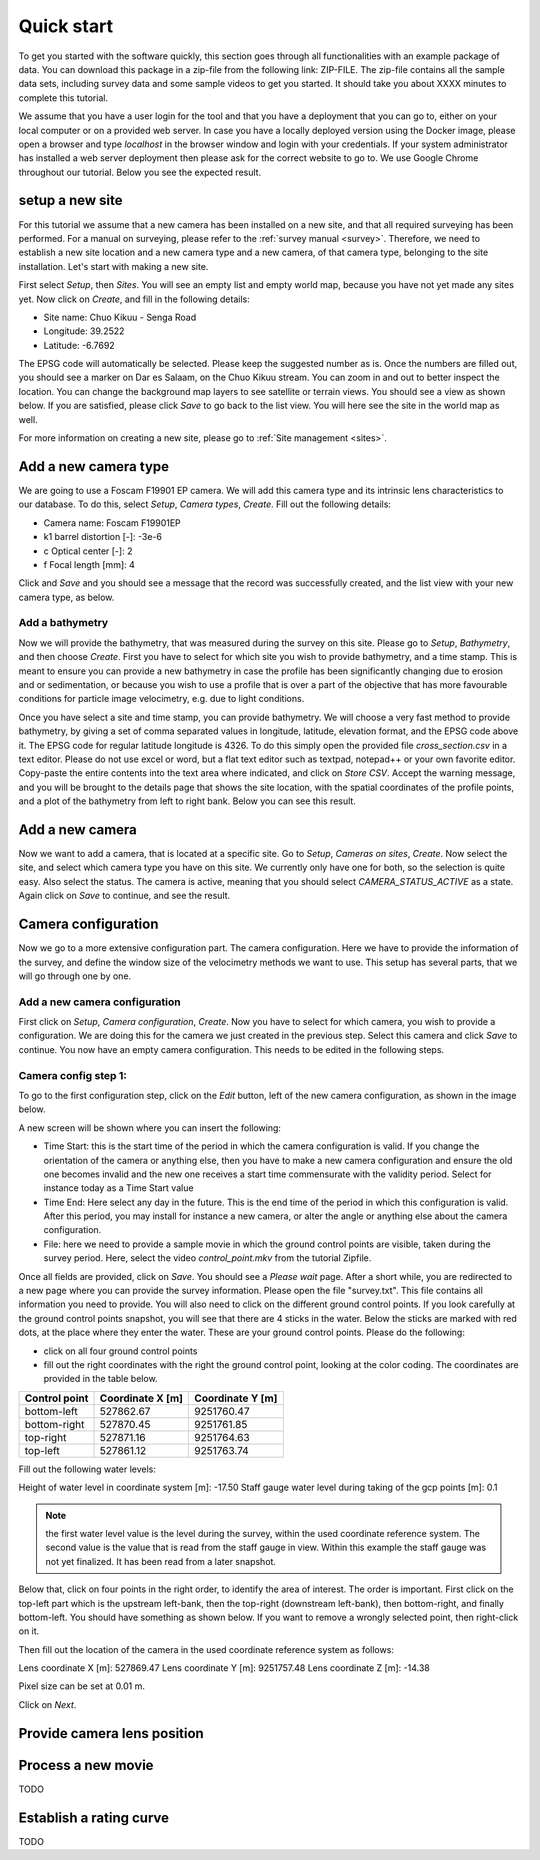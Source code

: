 .. _tutorial:

Quick start
===========

To get you started with the software quickly, this section goes through all functionalities with an example package of data.
You can download this package in a zip-file from the following link: ZIP-FILE. The zip-file contains all the sample
data sets, including survey data and some sample videos to get you started. It should take you about XXXX minutes to
complete this tutorial.

We assume that you have a user login for the tool and that you have a deployment that you can go to, either on your
local computer or on a provided web server. In case you have a locally deployed version using the Docker image,
please open a browser and type `localhost` in the browser window and login with your credentials. If your system
administrator has installed a web server deployment then please ask for the correct website to go to. We use Google
Chrome throughout our tutorial. Below you see the expected result.

.. image:: img/landing_page.png

.. _tutorial_site_setup:

setup a new site
----------------

For this tutorial we assume that a new camera has been installed on a new site, and that all required surveying has
been performed. For a manual on surveying, please refer to the :ref:`survey manual <survey>`. Therefore, we need to
establish a new site location and a new camera type and a new camera, of that camera type, belonging to the site
installation. Let's start with making a new site.

First select `Setup`, then `Sites`. You will see an empty list and empty world map, because you have not yet made any
sites yet. Now click on `Create`, and fill in the following details:

- Site name: Chuo Kikuu - Senga Road
- Longitude: 39.2522
- Latitude: -6.7692

The EPSG code will automatically be selected. Please keep the suggested number as is. Once the numbers are filled
out, you should see a marker on Dar es Salaam, on the Chuo Kikuu stream. You can zoom in and out to better inspect
the location. You can change the background map layers to see satellite or terrain views. You should see a view as
shown below. If you are satisfied, please click `Save` to go back to the list view. You will here see the site in the
world map as well.

.. image:: img/tutorial_site.png

For more information on creating a new site, please go to :ref:`Site management <sites>`.

Add a new camera type
---------------------
We are going to use a Foscam F19901 EP camera. We will add this camera type and its intrinsic lens characteristics to
our database. To do this, select `Setup`, `Camera types`, `Create`. Fill out the following details:

- Camera name: Foscam F19901EP
- k1 barrel distortion [-]: -3e-6
- c Optical center [-]: 2
- f Focal length [mm]: 4

Click and `Save` and you should see a message that the record was successfully created, and the list view with your
new camera type, as below.

.. image:: img/tutorial_camera_type.png

Add a bathymetry
~~~~~~~~~~~~~~~~
Now we will provide the bathymetry, that was measured during the survey on this site. Please go to `Setup`,
`Bathymetry`, and then choose `Create`. First you have to select for which site you wish to provide bathymetry, and
a time stamp. This is meant to ensure you can provide a new bathymetry in case the profile has been significantly
changing due to erosion and or sedimentation, or because you wish to use a profile that is over a part of the
objective that has more favourable conditions for particle image velocimetry, e.g. due to light conditions.

Once you have select a site and time stamp, you can provide bathymetry. We will choose a very fast method to provide
bathymetry, by giving a set of comma separated values in longitude, latitude, elevation format, and the EPSG code
above it. The EPSG code for regular latitude longitude is 4326. To do this simply open the provided file
`cross_section.csv` in a text editor. Please do not use excel or word, but a flat text editor such as textpad,
notepad++ or your own favorite editor. Copy-paste the entire contents into the text area where indicated, and click
on `Store CSV`. Accept the warning message, and you will be brought to the details page that shows the site location,
with the spatial coordinates of the profile points, and a plot of the bathymetry from left to right bank. Below you
can see this result.

.. image:: img/tutorial_bathymetry.png

Add a new camera
----------------
Now we want to add a camera, that is located at a specific site. Go to `Setup`, `Cameras on sites`, `Create`. Now
select the site, and select which camera type you have on this site. We currently only have one for both, so the
selection is quite easy. Also select the status. The camera is active, meaning that you should select
`CAMERA_STATUS_ACTIVE` as a state. Again click on `Save` to continue, and see the result.

Camera configuration
------------------------------
Now we go to a more extensive configuration part. The camera configuration. Here we have to provide the information
of the survey, and define the window size of the velocimetry methods we want to use. This setup has several parts,
that we will go through one by one.

Add a new camera configuration
~~~~~~~~~~~~~~~~~~~~~~~~~~~~~~
First click on `Setup`, `Camera configuration`, `Create`. Now you have to select for which camera, you wish to
provide a configuration. We are doing this for the camera we just created in the previous step. Select this camera
and click `Save` to continue. You now have an empty camera configuration. This needs to be edited in the following
steps.

Camera config step 1:
~~~~~~~~~~~~~~~~~~~~~
To go to the first configuration step, click on the `Edit` button, left of the new camera configuration, as shown in
the image below.

.. image:: img/tutorial_cameraconfig_edit.png

A new screen will be shown where you can insert the following:

- Time Start: this is the start time of the period in which the camera configuration is valid. If you change the
  orientation of the camera or anything else, then you have to make a new camera configuration and ensure the old one
  becomes invalid and the new one receives a start time commensurate with the validity period. Select for instance
  today as a Time Start value
- Time End: Here select any day in the future. This is the end time of the period in which this configuration is
  valid. After this period, you may install for instance a new camera, or alter the angle or anything else about the
  camera configuration.
- File: here we need to provide a sample movie in which the ground control points are visible, taken during the
  survey period. Here, select the video `control_point.mkv` from the tutorial Zipfile.

Once all fields are provided, click on `Save`. You should see a `Please wait` page. After a short while, you are
redirected to a new page where you can provide the survey information. Please open the file "survey.txt". This file
contains all information you need to provide. You will also need to click on the different ground control points. If
you look carefully at the ground control points snapshot, you will see that there are 4 sticks in the water. Below
the sticks are marked with red dots, at the place where they enter the water. These are your ground control points.
Please do the following:

- click on all four ground control points
- fill out the right coordinates with the right the ground control point, looking at the color coding. The
  coordinates are provided in the table below.

=============  ================  ================
Control point  Coordinate X [m]  Coordinate Y [m]
=============  ================  ================
bottom-left    527862.67         9251760.47
bottom-right   527870.45         9251761.85
top-right      527871.16         9251764.63
top-left       527861.12         9251763.74
=============  ================  ================

Fill out the following water levels:

Height of water level in coordinate system [m]: -17.50
Staff gauge water level during taking of the gcp points [m]: 0.1

.. note:: the first water level value is the level during the survey, within the used coordinate reference system.
   The second value is the value that is read from the staff gauge in view. Within this example the staff gauge was
   not yet finalized. It has been read from a later snapshot.

Below that, click on four points in the right order, to identify the area of interest. The order is important. First
click on the top-left part which is the upstream left-bank, then the top-right (downstream left-bank), then
bottom-right, and finally bottom-left. You should have something as shown below. If you want to remove a wrongly
selected point, then right-click on it.

.. image:: img/tutorial_aoi.png

Then fill out the location of the camera in the used coordinate reference system as follows:

Lens coordinate X [m]: 527869.47
Lens coordinate Y [m]: 9251757.48
Lens coordinate Z [m]: -14.38

Pixel size can be set at 0.01 m.

Click on `Next`.

Provide camera lens position
----------------------------


.. _tutorial_movie_process:

Process a new movie
-------------------

TODO


.. _tutorial_rating:

Establish a rating curve
------------------------

TODO
